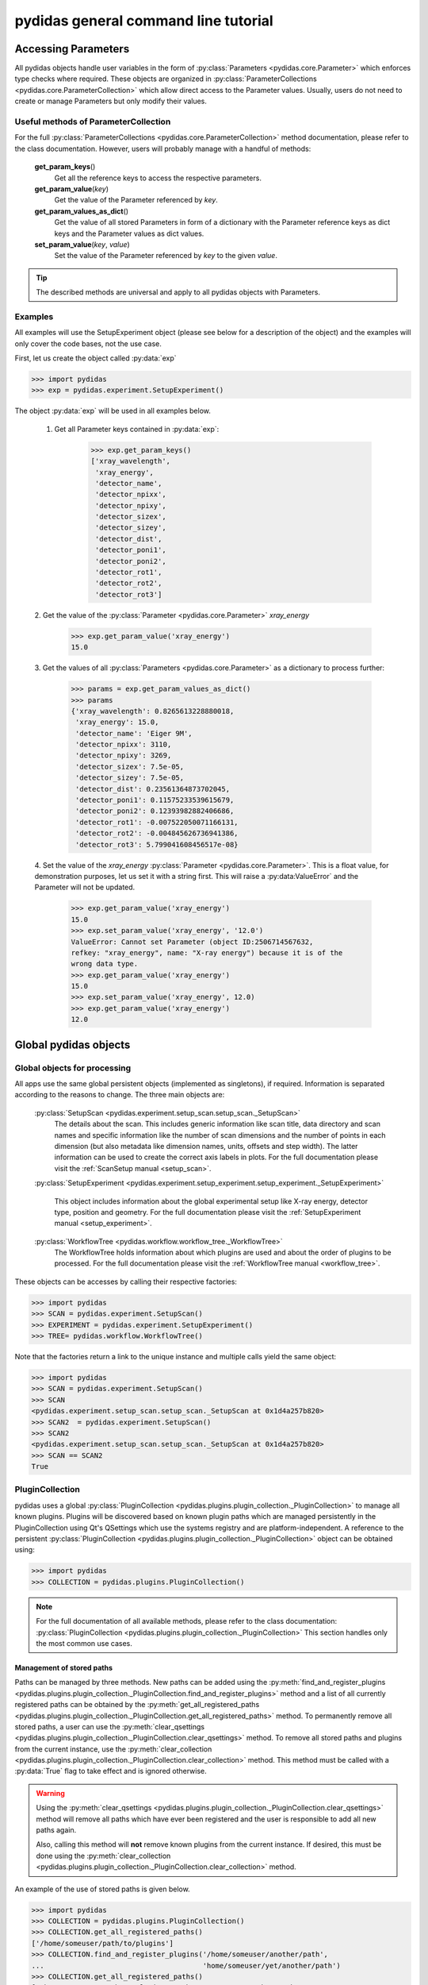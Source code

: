 .. |plugin_collection| replace:: DirectorySpyApp



pydidas general command line tutorial
=====================================

.. _accessing_parameters:

Accessing Parameters
--------------------

All pydidas objects handle user variables in the form of 
:py:class:`Parameters <pydidas.core.Parameter>` which enforces type checks where
required. These objects are organized in 
:py:class:`ParameterCollections <pydidas.core.ParameterCollection>` which allow
direct access to the Parameter values. Usually, users do not need to create or 
manage Parameters but only modify their values.

Useful methods of ParameterCollection
^^^^^^^^^^^^^^^^^^^^^^^^^^^^^^^^^^^^^

For the full :py:class:`ParameterCollections <pydidas.core.ParameterCollection>`
method documentation, please refer to the class documentation. However, users 
will probably manage with a handful of methods:

    **get_param_keys**\ ()
        Get all the reference keys to access the respective parameters.
    **get_param_value**\ (*key*)
        Get the value of the Parameter referenced by *key*.
    **get_param_values_as_dict**\ ()
        Get the value of all stored Parameters in form of a dictionary with the 
        Parameter reference keys as dict keys and the Parameter values as dict 
        values.
    **set_param_value**\ (*key*, *value*)
        Set the value of the Parameter referenced by *key* to the given *value*.

.. tip:: 
    The described methods are universal and apply to all pydidas objects with 
    Parameters.

Examples
^^^^^^^^

All examples will use the SetupExperiment object (please see below for a 
description of the object) and the examples will only cover the code bases, not 
the use case. 

First, let us create the object called :py:data:`exp`

.. code-block::

    >>> import pydidas
    >>> exp = pydidas.experiment.SetupExperiment()

The object :py:data:`exp` will be used in all examples below.

    1. Get all Parameter keys contained in :py:data:`exp`:

        .. code-block::

            >>> exp.get_param_keys()
            ['xray_wavelength',
             'xray_energy',
             'detector_name',
             'detector_npixx',
             'detector_npixy',
             'detector_sizex',
             'detector_sizey',
             'detector_dist',
             'detector_poni1',
             'detector_poni2',
             'detector_rot1',
             'detector_rot2',
             'detector_rot3']

    2. Get the value of the :py:class:`Parameter <pydidas.core.Parameter>` 
    *xray_energy* 

        .. code-block::
        
            >>> exp.get_param_value('xray_energy')
            15.0
            
    3. Get the values of all :py:class:`Parameters <pydidas.core.Parameter>` as 
    a dictionary to process further:

        .. code-block::
        
            >>> params = exp.get_param_values_as_dict()
            >>> params
            {'xray_wavelength': 0.8265613228880018,
             'xray_energy': 15.0,
             'detector_name': 'Eiger 9M',
             'detector_npixx': 3110,
             'detector_npixy': 3269,
             'detector_sizex': 7.5e-05,
             'detector_sizey': 7.5e-05,
             'detector_dist': 0.23561364873702045,
             'detector_poni1': 0.11575233539615679,
             'detector_poni2': 0.12393982882406686,
             'detector_rot1': -0.007522050071166131,
             'detector_rot2': -0.004845626736941386,
             'detector_rot3': 5.799041608456517e-08}
            
    4. Set the value of the *xray_energy* 
    :py:class:`Parameter <pydidas.core.Parameter>`. This is a float value, 
    for demonstration purposes, let us set it with a string first. This will 
    raise a :py:data:ValueError` and the Parameter will not be updated.

        .. code-block::

            >>> exp.get_param_value('xray_energy')
            15.0        
            >>> exp.set_param_value('xray_energy', '12.0')
            ValueError: Cannot set Parameter (object ID:2506714567632, 
            refkey: "xray_energy", name: "X-ray energy") because it is of the 
            wrong data type.
            >>> exp.get_param_value('xray_energy')
            15.0        
            >>> exp.set_param_value('xray_energy', 12.0)
            >>> exp.get_param_value('xray_energy')
            12.0        


Global pydidas objects
----------------------

Global objects for processing
^^^^^^^^^^^^^^^^^^^^^^^^^^^^^

All apps use the same global persistent objects (implemented as singletons), if
required. Information is separated according to the reasons to change. The three
main objects are:

    :py:class:`SetupScan <pydidas.experiment.setup_scan.setup_scan._SetupScan>`
        The details about the scan. This includes generic information like scan
        title, data directory and scan names and specific information like the
        number of scan dimensions and the number of points in each dimension 
        (but also metadata like dimension names, units, offsets and step width). 
        The latter information can be used to create the correct axis labels in 
        plots. For the full documentation please visit the 
        :ref:`ScanSetup manual <setup_scan>`.
    :py:class:`SetupExperiment 
    <pydidas.experiment.setup_experiment.setup_experiment._SetupExperiment>`
        This object includes information about the global experimental setup 
        like X-ray energy, detector type, position and geometry. For the full 
        documentation please visit the 
        :ref:`SetupExperiment manual <setup_experiment>`.
    :py:class:`WorkflowTree <pydidas.workflow.workflow_tree._WorkflowTree>`
        The WorkflowTree holds information about which plugins are used and 
        about the order of plugins to be processed. For the full documentation 
        please visit the :ref:`WorkflowTree manual <workflow_tree>`.

These objects can be accesses by calling their respective factories:

.. code-block::

    >>> import pydidas
    >>> SCAN = pydidas.experiment.SetupScan()
    >>> EXPERIMENT = pydidas.experiment.SetupExperiment()
    >>> TREE= pydidas.workflow.WorkflowTree()

Note that the factories return a link to the unique instance and multiple calls 
yield the same object:

.. code-block::

    >>> import pydidas
    >>> SCAN = pydidas.experiment.SetupScan()
    >>> SCAN
    <pydidas.experiment.setup_scan.setup_scan._SetupScan at 0x1d4a257b820>
    >>> SCAN2  = pydidas.experiment.SetupScan()
    >>> SCAN2
    <pydidas.experiment.setup_scan.setup_scan._SetupScan at 0x1d4a257b820>
    >>> SCAN == SCAN2
    True
    
.. _global_plugincollection:

PluginCollection
^^^^^^^^^^^^^^^^

pydidas uses a global 
:py:class:`PluginCollection <pydidas.plugins.plugin_collection._PluginCollection>` 
to manage all known plugins. Plugins will be discovered based on known plugin 
paths which are managed persistently in the PluginCollection using Qt's 
QSettings which use the systems registry and are platform-independent. A 
reference to the persistent :py:class:`PluginCollection 
<pydidas.plugins.plugin_collection._PluginCollection>` object can be obtained 
using:

.. code-block::

    >>> import pydidas
    >>> COLLECTION = pydidas.plugins.PluginCollection()

.. note::
    For the full documentation of all available methods, please refer to the 
    class documentation:
    :py:class:`PluginCollection <pydidas.plugins.plugin_collection._PluginCollection>` 
    This section handles only the most common use cases.

Management of stored paths
""""""""""""""""""""""""""

Paths can be managed by three methods. New paths can be added using the 
:py:meth:`find_and_register_plugins 
<pydidas.plugins.plugin_collection._PluginCollection.find_and_register_plugins>` 
method and a list of all currently registered paths can be obtained by the 
:py:meth:`get_all_registered_paths 
<pydidas.plugins.plugin_collection._PluginCollection.get_all_registered_paths>` 
method. To permanently remove all stored paths, a user can use the 
:py:meth:`clear_qsettings 
<pydidas.plugins.plugin_collection._PluginCollection.clear_qsettings>` 
method. To remove all stored paths and plugins from the current instance, use
the 
:py:meth:`clear_collection 
<pydidas.plugins.plugin_collection._PluginCollection.clear_collection>` method. 
This method must be called with a :py:data:`True` flag to take effect and is 
ignored otherwise.

.. Warning::
    Using the :py:meth:`clear_qsettings 
    <pydidas.plugins.plugin_collection._PluginCollection.clear_qsettings>` 
    method will remove all paths which have ever been registered and the user is 
    responsible to add all new paths again.
    
    Also, calling this method will **not** remove known plugins from the current
    instance. If desired, this must be done using the :py:meth:`clear_collection 
    <pydidas.plugins.plugin_collection._PluginCollection.clear_collection>` 
    method.

An example of the use of stored paths is given below.

.. code-block::

    >>> import pydidas
    >>> COLLECTION = pydidas.plugins.PluginCollection()
    >>> COLLECTION.get_all_registered_paths()
    ['/home/someuser/path/to/plugins']
    >>> COLLECTION.find_and_register_plugins('/home/someuser/another/path', 
    ...                                      'home/someuser/yet/another/path')
    >>> COLLECTION.get_all_registered_paths()
    ['/home/someuser/path/to/plugins', '/home/someuser/another/path',
     '/home/someuser/yet/another/path']
    
    # Now, if we exit and restart python, all paths will be included in the 
    # new instance:
    >>> exit()
    $ python
    >>> import pydidas
    >>> COLLECTION = pydidas.plugins.PluginCollection()
    >>> COLLECTION.get_all_registered_paths()
    ['/home/someuser/path/to/plugins', '/home/someuser/another/path',
     '/home/someuser/yet/another/path']
    
    # If we use the ``clear_qsettings`` method, the paths will still exist
    # in the current instance, but will be gone once we restart the kernel:
    >>> COLLECTION.clear_qsettings()
    >>> COLLECTION.get_all_registered_paths()
    ['/home/someuser/path/to/plugins', '/home/someuser/another/path',
     '/home/someuser/yet/another/path']
    >>> exit()
    $ python
    >>> import pydidas
    >>> COLLECTION = pydidas.plugins.PluginCollection()
    >>> COLLECTION.get_all_registered_paths()
    []
    >>> COLLECTION.find_and_register_plugins('/home/someuser/path/to/plugins', 
    ...                                      '/home/someuser/another/path', 
    ...                                      '/home/someuser/yet/another/path')
    >>> COLLECTION.get_all_registered_paths()
    ['/home/someuser/path/to/plugins', '/home/someuser/another/path',
     '/home/someuser/yet/another/path']
    
    # Using the ``clear_collection`` method without the confirmation flag 
    # will be ignored:
    >>> COLLECTION.clear_collection()
    'The confirmation flag was not given. The PluginCollection has not been reset.'
    >>> COLLECTION.get_all_registered_paths()
    ['/home/someuser/path/to/plugins', '/home/someuser/another/path',
     '/home/someuser/yet/another/path']
    >>> COLLECTION.clear_collection(True)
    >>> COLLECTION.get_all_registered_paths()
    []

    # Starting a new instance will restore the paths because the qsettings have
    # not been reset:
    >>> exit()
    $ python
    >>> import pydidas
    >>> COLLECTION = pydidas.plugins.PluginCollection()
    >>> COLLECTION.get_all_registered_paths()
    ['/home/someuser/path/to/plugins', '/home/someuser/another/path',
     '/home/someuser/yet/another/path']
    

Plugin references
"""""""""""""""""

Internally, plugins are referenced by their class name and there can only be one
plugin registered with the same class name. This behaviour is deliberate to 
allow overwriting generic plugins with modified private versions. By default, 
plugin references are overridden with a new class if such a class is 
encountered. In addition to the class name, each plugin has a 
:py:data:`plugin_name` attribute which allows to set a more readable reference 
name for the Plugin.

.. tip::
    The loading of Plugins occurs in the order of the stored paths. Therefore,
    a path further down in the list will take precedence over an earlier path. 
    The loading of Plugins can be controlled by organizing the sequence 
    of paths.

.. warning::
    Trying to register a second class with a different class name but the same
    plugin name will fail and raise an exception. Both the class name and the 
    plugin name must be unique and a plugin can only replace a plugin with both
    matching class and plugin names or with a similar class name and a different
    plugin name.

Finding and getting a plugin
""""""""""""""""""""""""""""

Plugins can either be found by their class name using the 
:py:meth:`get_plugin_by_name 
<pydidas.plugins.plugin_collection._PluginCollection.get_plugin_by_name>` 
method or by their plugin name using the 
:py:meth:`get_plugin_by_plugin_name 
<pydidas.plugins.plugin_collection._PluginCollection.get_plugin_by_plugin_name>` 
method. A list of all available plugin class names can be obtained with the 
:py:meth:`get_all_plugin_names 
<pydidas.plugins.plugin_collection._PluginCollection.get_all_plugin_names>` 
method.

.. code-block::
    
    >>> import pydidas
    >>> COLLECTION = pydidas.plugins.PluginCollection()
    >>> COLLECTION.get_all_plugin_names()
    ['Hdf5fileSeriesLoader',
     'FrameLoader',
     'MaskImage',
     'PyFAI2dIntegration',
     'PyFAIazimuthalIntegration',
     'PyFAIradialIntegration',
     'pyFAIintegrationBase',
     'BasePlugin',
     'InputPlugin',
     'OutputPlugin',
     'ProcPlugin']
     
    # Get the plugin class from the collection:
    >>> _plugin = COLLECTION.get_plugin_by_name('PyFAI2dIntegration')
    >>> _plugin
    proc_plugins.pyfai_2d_integration.PyFAI2dIntegration
    
    # Create a new instance:
    >>> _integrate2d = _plugin()
    >>> _integrate2d
    <proc_plugins.pyfai_2d_integration.PyFAI2dIntegration at 0x2132e91a670>
    
    # Get an azimuthal integration plugin by its plugin name and create a 
    # new instance directly (note the additional "()" at the end)
    >>> _azi_int = COLLECTION.get_plugin_by_plugin_name('pyFAI azimuthal Integration')()
    >>> _azi_int
    <proc_plugins.pyfai_azimuthal_integration.PyFAIazimuthalIntegration at 0x2132e9b6ee0>
    
Once the plugins have been created, their Parameters can be modified as 
described in the `Accessing Parameters`_ section. The organization of plugins 
into a WorkflowTree are covered in the section :ref:`WorkflowTree manual 
<workflow_tree>`.

.. _pydidas_qsettings:

pydidas QSettings
-----------------

pydidas uses Qt's QSettings to store persistent information in the system's
registry. The :py:class:`pydidas.core.PydidasQsettings` class can be used to
display and modify global parameters.
The most useful methods for general users are 
:py:meth:`show_all_stored_q_settings 
<pydidas.core.PydidasQsettings.show_all_stored_q_settings>` 
to print the names and values of all stored settings and 
:py:meth:`set_value <pydidas.core.PydidasQsettings.set_value>` to modify a key.

.. code-block::

    >>> import pydidas
    >>> config = pydidas.core.PydidasQsettings()
    >>> config.show_all_stored_q_settings()
    global/mp_n_workers: 4
    global/plot_update_time: 1
    global/shared_buffer_max_n: 20
    global/shared_buffer_size: 100
    >>> config.set_value('global/shared_buffer_size', 50)
    >>> config.show_all_stored_q_settings()
    global/mp_n_workers: 4
    global/plot_update_time: 1
    global/shared_buffer_max_n: 20
    global/shared_buffer_size: 50
    
Note that the full list of global keys is longer and only a subset is presented
here for demonstration purposes.

.. note::

    The Qsettings are persistent (for a specific pydidas version) on the system 
    for every individual user account, i.e. any changes you make will persist 
    if you start a new pydidas instance or process. Likewise, any changes made
    as a different user will not be applied to your settings.
